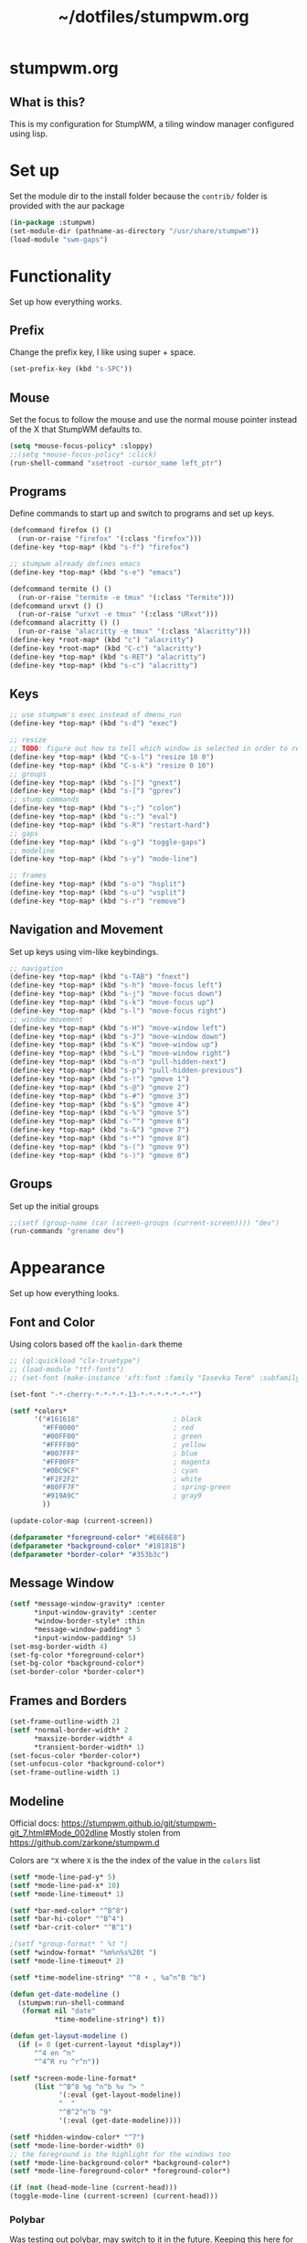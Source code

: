 #+TITLE: ~/dotfiles/stumpwm.org

* stumpwm.org
** What is this?
This is my configuration for StumpWM, a tiling window manager configured using lisp.

* Set up
Set the module dir to the install folder because the =contrib/= folder is provided with the aur package
#+BEGIN_SRC lisp :tangle ~/dotfiles/stumpwm/.stumpwm.d/init.lisp
  (in-package :stumpwm)
  (set-module-dir (pathname-as-directory "/usr/share/stumpwm"))
  (load-module "swm-gaps")
#+END_SRC

* Functionality
Set up how everything works.
** Prefix
Change the prefix key, I like using super + space.
#+BEGIN_SRC lisp :tangle ~/dotfiles/stumpwm/.stumpwm.d/init.lisp
  (set-prefix-key (kbd "s-SPC"))
#+END_SRC

** Mouse
Set the focus to follow the mouse and use the normal mouse pointer instead of the X that StumpWM defaults to.
#+BEGIN_SRC lisp :tangle ~/dotfiles/stumpwm/.stumpwm.d/init.lisp
  (setq *mouse-focus-policy* :sloppy)
  ;;(setq *mouse-focus-policy* :click)
  (run-shell-command "xsetroot -cursor_name left_ptr")
#+END_SRC

** Programs
Define commands to start up and switch to programs and set up keys.
#+BEGIN_SRC lisp :tangle ~/dotfiles/stumpwm/.stumpwm.d/init.lisp
  (defcommand firefox () ()
    (run-or-raise "firefox" '(:class "firefox")))
  (define-key *top-map* (kbd "s-f") "firefox")

  ;; stumpwm already defines emacs
  (define-key *top-map* (kbd "s-e") "emacs")

  (defcommand termite () ()
    (run-or-raise "termite -e tmux" '(:class "Termite")))
  (defcommand urxvt () ()
    (run-or-raise "urxvt -e tmux" '(:class "URxvt")))
  (defcommand alacritty () ()
    (run-or-raise "alacritty -e tmux" '(:class "Alacritty")))
  (define-key *root-map* (kbd "c") "alacritty")
  (define-key *root-map* (kbd "C-c") "alacritty")
  (define-key *top-map* (kbd "s-RET") "alacritty") 
  (define-key *top-map* (kbd "s-c") "alacritty")
#+END_SRC

** Keys
#+BEGIN_SRC lisp :tangle ~/dotfiles/stumpwm/.stumpwm.d/init.lisp
  ;; use stumpwm's exec instead of dmenu_run
  (define-key *top-map* (kbd "s-d") "exec")

  ;; resize
  ;; TODO: figure out how to tell which window is selected in order to resize like other WMs
  (define-key *top-map* (kbd "C-s-l") "resize 10 0")
  (define-key *top-map* (kbd "C-s-k") "resize 0 10")
  ;; groups
  (define-key *top-map* (kbd "s-]") "gnext")
  (define-key *top-map* (kbd "s-[") "gprev")
  ;; stump commands 
  (define-key *top-map* (kbd "s-;") "colon")
  (define-key *top-map* (kbd "s-:") "eval")
  (define-key *top-map* (kbd "s-R") "restart-hard")
  ;; gaps
  (define-key *top-map* (kbd "s-g") "toggle-gaps")
  ;; modeline
  (define-key *top-map* (kbd "s-y") "mode-line")

  ;; frames
  (define-key *top-map* (kbd "s-o") "hsplit")
  (define-key *top-map* (kbd "s-u") "vsplit")
  (define-key *top-map* (kbd "s-r") "remove")
#+END_SRC

** Navigation and Movement
Set up keys using vim-like keybindings.
#+BEGIN_SRC lisp :tangle ~/dotfiles/stumpwm/.stumpwm.d/init.lisp
  ;; navigation
  (define-key *top-map* (kbd "s-TAB") "fnext")
  (define-key *top-map* (kbd "s-h") "move-focus left")
  (define-key *top-map* (kbd "s-j") "move-focus down")
  (define-key *top-map* (kbd "s-k") "move-focus up")
  (define-key *top-map* (kbd "s-l") "move-focus right")
  ;; window movement
  (define-key *top-map* (kbd "s-H") "move-window left")
  (define-key *top-map* (kbd "s-J") "move-window down")
  (define-key *top-map* (kbd "s-K") "move-window up")
  (define-key *top-map* (kbd "s-L") "move-window right")
  (define-key *top-map* (kbd "s-n") "pull-hidden-next")
  (define-key *top-map* (kbd "s-p") "pull-hidden-previous")
  (define-key *top-map* (kbd "s-!") "gmove 1")
  (define-key *top-map* (kbd "s-@") "gmove 2")
  (define-key *top-map* (kbd "s-#") "gmove 3")
  (define-key *top-map* (kbd "s-$") "gmove 4")
  (define-key *top-map* (kbd "s-%") "gmove 5")
  (define-key *top-map* (kbd "s-^") "gmove 6")
  (define-key *top-map* (kbd "s-&") "gmove 7")
  (define-key *top-map* (kbd "s-*") "gmove 8")
  (define-key *top-map* (kbd "s-(") "gmove 9")
  (define-key *top-map* (kbd "s-)") "gmove 0")
#+END_SRC

** Groups
Set up the initial groups
#+BEGIN_SRC lisp :tangle ~/dotfiles/stumpwm/.stumpwm.d/init.lisp
  ;;(setf (group-name (car (screen-groups (current-screen)))) "dev")
  (run-commands "grename dev")
#+END_SRC

* Appearance
Set up how everything looks.
** Font and Color
Using colors based off the =kaolin-dark= theme
#+BEGIN_SRC lisp :tangle ~/dotfiles/stumpwm/.stumpwm.d/init.lisp
  ;; (ql:quickload "clx-truetype")
  ;; (load-module "ttf-fonts")
  ;; (set-font (make-instance 'xft:font :family "Iosevka Term" :subfamily "Regular" :size 11))

  (set-font "-*-cherry-*-*-*-*-13-*-*-*-*-*-*-*")

  (setf *colors*
        '("#161618"                       ; black
          "#FF0000"                       ; red
          "#00FF00"                       ; green
          "#FFFF00"                       ; yellow
          "#007FFF"                       ; blue
          "#FF00FF"                       ; magenta
          "#0BC9CF"                       ; cyan
          "#F2F2F2"                       ; white
          "#80FF7F"                       ; spring-green
          "#919A9C"                       ; gray9
          ))

  (update-color-map (current-screen))

  (defparameter *foreground-color* "#E6E6E8")
  (defparameter *background-color* "#18181B")
  (defparameter *border-color* "#353b3c")

#+END_SRC
** Message Window
#+BEGIN_SRC lisp :tangle ~/dotfiles/stumpwm/.stumpwm.d/init.lisp
  (setf *message-window-gravity* :center
        ,*input-window-gravity* :center
        ,*window-border-style* :thin
        ,*message-window-padding* 5
        ,*input-window-padding* 5)
  (set-msg-border-width 4)
  (set-fg-color *foreground-color*)
  (set-bg-color *background-color*)
  (set-border-color *border-color*)
#+END_SRC
** Frames and Borders
#+BEGIN_SRC lisp :tangle ~/dotfiles/stumpwm/.stumpwm.d/init.lisp
  (set-frame-outline-width 2)
  (setf *normal-border-width* 2
        ,*maxsize-border-width* 4
        ,*transient-border-width* 1)
  (set-focus-color *border-color*)
  (set-unfocus-color *background-color*)
  (set-frame-outline-width 1)
#+END_SRC

** Modeline
Official docs: https://stumpwm.github.io/git/stumpwm-git_7.html#Mode_002dline
Mostly stolen from https://github.com/zarkone/stumpwm.d

Colors are =^X= where =X= is the the index of the value in the =colors= list

#+BEGIN_SRC lisp :tangle ~/dotfiles/stumpwm/.stumpwm.d/init.lisp
  (setf *mode-line-pad-y* 5)
  (setf *mode-line-pad-x* 10)
  (setf *mode-line-timeout* 1)

  (setf *bar-med-color* "^B^8")
  (setf *bar-hi-color* "^B^4")
  (setf *bar-crit-color* "^B^1")

  ;(setf *group-format* " %t ")
  (setf *window-format* "%m%n%s%20t ")
  (setf *mode-line-timeout* 2)

  (setf *time-modeline-string* "^8 • , %a^n^B ^b")

  (defun get-date-modeline ()
    (stumpwm:run-shell-command
     (format nil "date"
             ,*time-modeline-string*) t))

  (defun get-layout-modeline ()
    (if (= 0 (get-current-layout *display*))
        "^4 en ^n"
        "^4^R ru ^r^n"))

  (setf *screen-mode-line-format*
        (list "^B^8 %g ^n^b %v ^> "
              '(:eval (get-layout-modeline))
              "  "
              "^B^2^n^b ^9"
              '(:eval (get-date-modeline))))

  (setf *hidden-window-color* "^7")
  (setf *mode-line-border-width* 0)
  ;; the foreground is the highlight for the windows too
  (setf *mode-line-background-color* *background-color*)
  (setf *mode-line-foreground-color* *foreground-color*)

  (if (not (head-mode-line (current-head)))
  (toggle-mode-line (current-screen) (current-head)))
#+END_SRC

*** Polybar
Was testing out polybar, may switch to it in the future. Keeping this here for reference.

This is mostly from https://github.com/lepisma/cfg/blob/master/stumpwm/.stumpwmrc
#+BEGIN_SRC lisp
  (defun polybar-groups ()
    "Return string representation for polybar stumpgroups module"
    (apply #'concatenate 'string
           (mapcar
            (lambda (g)
              (let* ((name (group-name g))
                     (n-win (write-to-string (length (group-windows g))))
                     (display-text (concat " " name)))
                (if (eq g (current-group))
                    (concat "%{F#ECEFF4 B#882E3440 u#8A9899 +u}" display-text "[" n-win "] " "%{F- B- u- -u}")
                    (concat "%{F#8A9899}" display-text "[" n-win "] " "%{F-}"))))
            (sort (screen-groups (current-screen)) #'< :key #'group-number))))


  (run-shell-command "polybar screen0 --reload")

  ;; Update polybar group indicator
  (add-hook *new-window-hook* (lambda (win) (run-shell-command "polybar-msg hook stumpwmgroups 1")))
  (add-hook *destroy-window-hook* (lambda (win) (run-shell-command "polybar-msg hook stumpwmgroups 1")))
  (add-hook *focus-window-hook* (lambda (win lastw) (run-shell-command "polybar-msg hook stumpwmgroups 1")))
  (add-hook *focus-group-hook* (lambda (grp lastg) (run-shell-command "polybar-msg hook stumpwmgroups 1")))
#+END_SRC

* To Do List
** TODO Fix ttf-fonts module
Need to set up the clx-ttf package

Example:
#+BEGIN_SRC lisp
  (load-module "ttf-fonts")
  (set-font (make-instance 'xft:font :family "Iosevka" :subfamily "Regular" :size 14))
#+END_SRC
** TODO Set up swank
Set up swank to interact with stumpwm using a repl!
